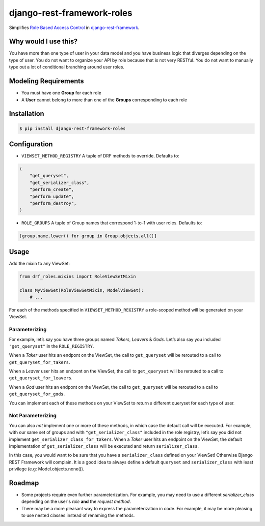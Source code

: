 django-rest-framework-roles
===========================

Simplifies `Role Based Access Control`_ in `django-rest-framework`_.

Why would I use this?
---------------------

You have more than one type of user in your data model and you have
business logic that diverges depending on the type of user. You do not
want to organize your API by role because that is not very RESTful. You
do not want to manually type out a lot of conditional branching around
user roles.

Modeling Requirements
---------------------

-  You must have one **Group** for each role
-  A **User** cannot belong to more than one of the **Groups**
   corresponding to each role

Installation
------------

.. code:: bash

    $ pip install django-rest-framework-roles

Configuration
-------------

-  ``VIEWSET_METHOD_REGISTRY`` A tuple of DRF methods to override.
   Defaults to:

.. code:: python

        (
            "get_queryset",
            "get_serializer_class",
            "perform_create",
            "perform_update",
            "perform_destroy",
        )

-  ``ROLE_GROUPS`` A tuple of Group names that correspond 1-to-1 with
   user roles. Defaults to:

.. code:: python

        [group.name.lower() for group in Group.objects.all()]

Usage
-----

Add the mixin to any ViewSet:

.. code:: python

    from drf_roles.mixins import RoleViewSetMixin

    class MyViewSet(RoleViewSetMixin, ModelViewSet):
        # ...

For each of the methods specified in ``VIEWSET_METHOD_REGISTRY`` a
role-scoped method will be generated on your ViewSet.

Parameterizing
~~~~~~~~~~~~~~

For example, let’s say you have three groups named *Takers*, *Leavers* &
*Gods*. Let’s also say you included ``"get_queryset"`` in the
``ROLE_REGISTRY``.

When a *Taker* user hits an endpont on the ViewSet, the call to
``get_queryset`` will be rerouted to a call to
``get_queryset_for_takers``.

When a *Leaver* user hits an endpont on the ViewSet, the call to
``get_queryset`` will be rerouted to a call to
``get_queryset_for_leavers``.

When a *God* user hits an endpont on the ViewSet, the call to
``get_queryset`` will be rerouted to a call to
``get_queryset_for_gods``.

You can implement each of these methods on your ViewSet to return a
different queryset for each type of user.

Not Parameterizing
~~~~~~~~~~~~~~~~~~

You can also *not* implement one or more of these methods, in which case
the default call will be executed. For example, with our same set of
groups and with ``"get_serializer_class"`` included in the role
registry, let’s say you did not implement
``get_serializer_class_for_takers``. When a *Taker* user hits an
endpoint on the ViewSet, the default implementation of
``get_serializer_class`` will be executed and return
``serializer_class``.

In this case, you would want to be sure that you have a
``serializer_class`` defined on your ViewSet! Otherwise Django REST
Framework will complain. It is a good idea to always define a default
``queryset`` and ``serializer_class`` with least privilege (e.g:
Model.objects.none()).

Roadmap
-------

-  Some projects require even further parameterization. For example, you may need
   to use a different `serializer_class` depending on the user's *role* **and**
   the *request method*.
- There may be a more pleasant way to express the parameterization in code. For
  example, it may be more pleasing to use nested classes instead of renaming the
  methods.

.. _Role Based Access Control: https://en.wikipedia.org/wiki/Role-based_access_control
.. _django-rest-framework: http://www.django-rest-framework.org/
